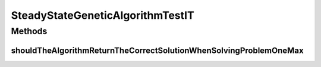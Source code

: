 .. java:import:: org.junit Test

.. java:import:: org.uma.jmetal.algorithm Algorithm

.. java:import:: org.uma.jmetal.operator CrossoverOperator

.. java:import:: org.uma.jmetal.operator MutationOperator

.. java:import:: org.uma.jmetal.operator SelectionOperator

.. java:import:: org.uma.jmetal.operator.impl.crossover SinglePointCrossover

.. java:import:: org.uma.jmetal.operator.impl.mutation BitFlipMutation

.. java:import:: org.uma.jmetal.operator.impl.selection BinaryTournamentSelection

.. java:import:: org.uma.jmetal.problem BinaryProblem

.. java:import:: org.uma.jmetal.problem.singleobjective OneMax

.. java:import:: org.uma.jmetal.solution BinarySolution

.. java:import:: org.uma.jmetal.util AlgorithmRunner

.. java:import:: java.util List

SteadyStateGeneticAlgorithmTestIT
=================================

.. java:package:: org.uma.jmetal.algorithm.singleobjective.geneticalgorithm
   :noindex:

.. java:type:: public class SteadyStateGeneticAlgorithmTestIT

   Created by ajnebro on 27/10/15.

Methods
-------
shouldTheAlgorithmReturnTheCorrectSolutionWhenSolvingProblemOneMax
^^^^^^^^^^^^^^^^^^^^^^^^^^^^^^^^^^^^^^^^^^^^^^^^^^^^^^^^^^^^^^^^^^

.. java:method:: @Test public void shouldTheAlgorithmReturnTheCorrectSolutionWhenSolvingProblemOneMax()
   :outertype: SteadyStateGeneticAlgorithmTestIT

